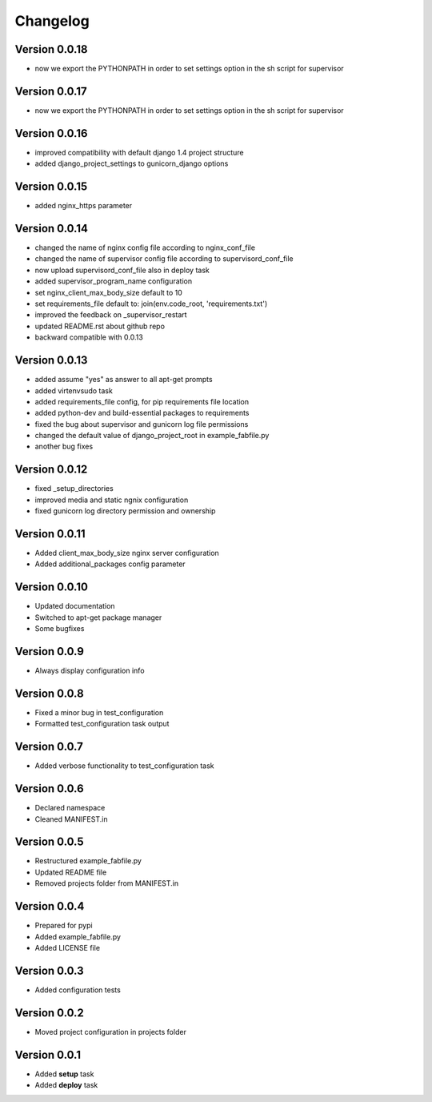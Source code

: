 Changelog
=============================================================

Version 0.0.18
-------------------------------------------------------------

* now we export the PYTHONPATH in order to set settings option in the sh script for supervisor

Version 0.0.17
-------------------------------------------------------------

* now we export the PYTHONPATH in order to set settings option in the sh script for supervisor

Version 0.0.16
-------------------------------------------------------------

* improved compatibility with default django 1.4 project structure
* added django_project_settings to gunicorn_django options

Version 0.0.15
-------------------------------------------------------------

* added nginx_https parameter

Version 0.0.14
-------------------------------------------------------------

* changed the name of nginx config file according to nginx_conf_file
* changed the name of supervisor config file according to supervisord_conf_file
* now upload supervisord_conf_file also in deploy task
* added supervisor_program_name configuration
* set nginx_client_max_body_size default to 10
* set requirements_file default to: join(env.code_root, 'requirements.txt')
* improved the feedback on _supervisor_restart
* updated README.rst about github repo
* backward compatible with 0.0.13

Version 0.0.13
-------------------------------------------------------------

* added assume "yes" as answer to all apt-get prompts
* added virtenvsudo task
* added requirements_file config, for pip requirements file location
* added python-dev and build-essential packages to requirements
* fixed the bug about supervisor and gunicorn log file permissions
* changed the default value of django_project_root in example_fabfile.py
* another bug fixes

Version 0.0.12
-------------------------------------------------------------

* fixed _setup_directories
* improved media and static ngnix configuration
* fixed gunicorn log directory permission and ownership

Version 0.0.11
-------------------------------------------------------------

* Added client_max_body_size nginx server configuration
* Added additional_packages config parameter

Version 0.0.10
-------------------------------------------------------------

* Updated documentation
* Switched to apt-get package manager
* Some bugfixes

Version 0.0.9
-------------------------------------------------------------

* Always display configuration info

Version 0.0.8
-------------------------------------------------------------

* Fixed a minor bug in test_configuration
* Formatted test_configuration task output

Version 0.0.7
-------------------------------------------------------------

* Added verbose functionality to test_configuration task

Version 0.0.6
-------------------------------------------------------------

* Declared namespace
* Cleaned MANIFEST.in

Version 0.0.5
-------------------------------------------------------------

* Restructured example_fabfile.py
* Updated README file
* Removed projects folder from MANIFEST.in

Version 0.0.4
-------------------------------------------------------------

* Prepared for pypi
* Added example_fabfile.py
* Added LICENSE file

Version 0.0.3
-------------------------------------------------------------

* Added configuration tests

Version 0.0.2
-------------------------------------------------------------

* Moved project configuration in projects folder

Version 0.0.1
-------------------------------------------------------------

* Added **setup** task
* Added **deploy** task
